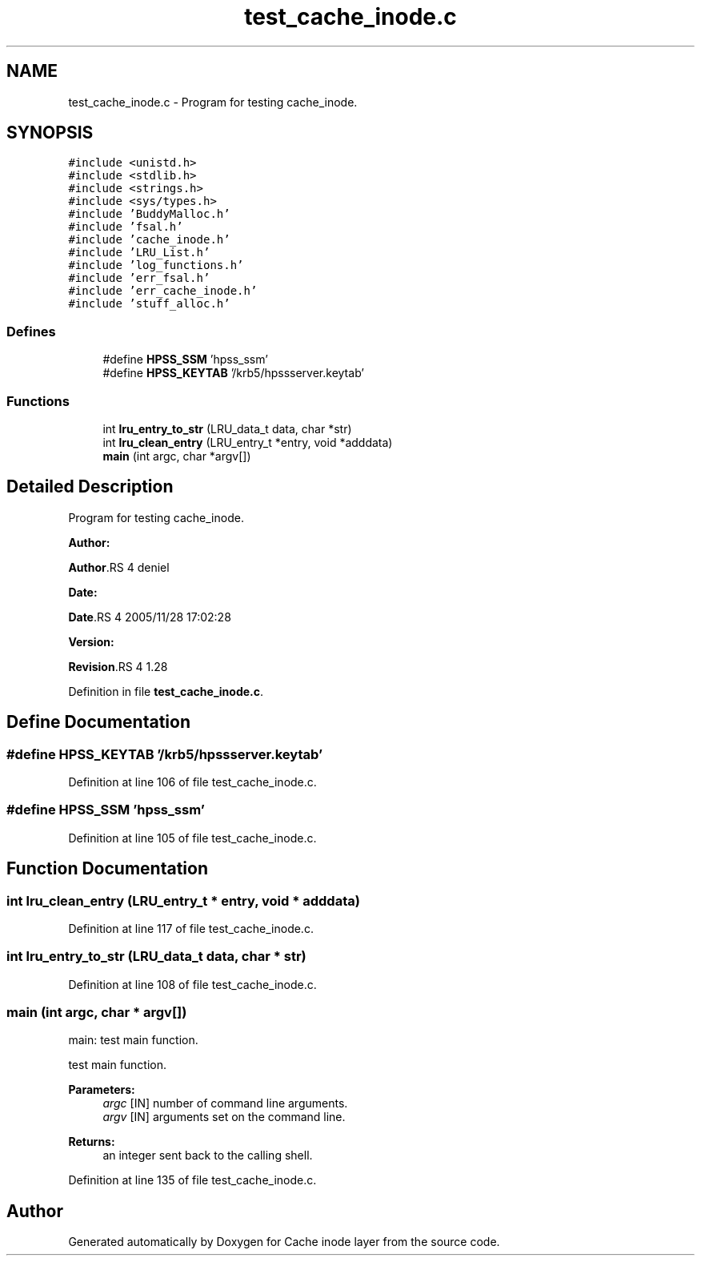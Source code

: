 .TH "test_cache_inode.c" 3 "31 Mar 2009" "Version 0.1" "Cache inode layer" \" -*- nroff -*-
.ad l
.nh
.SH NAME
test_cache_inode.c \- Program for testing cache_inode.  

.PP
.SH SYNOPSIS
.br
.PP
\fC#include <unistd.h>\fP
.br
\fC#include <stdlib.h>\fP
.br
\fC#include <strings.h>\fP
.br
\fC#include <sys/types.h>\fP
.br
\fC#include 'BuddyMalloc.h'\fP
.br
\fC#include 'fsal.h'\fP
.br
\fC#include 'cache_inode.h'\fP
.br
\fC#include 'LRU_List.h'\fP
.br
\fC#include 'log_functions.h'\fP
.br
\fC#include 'err_fsal.h'\fP
.br
\fC#include 'err_cache_inode.h'\fP
.br
\fC#include 'stuff_alloc.h'\fP
.br

.SS "Defines"

.in +1c
.ti -1c
.RI "#define \fBHPSS_SSM\fP   'hpss_ssm'"
.br
.ti -1c
.RI "#define \fBHPSS_KEYTAB\fP   '/krb5/hpssserver.keytab'"
.br
.in -1c
.SS "Functions"

.in +1c
.ti -1c
.RI "int \fBlru_entry_to_str\fP (LRU_data_t data, char *str)"
.br
.ti -1c
.RI "int \fBlru_clean_entry\fP (LRU_entry_t *entry, void *adddata)"
.br
.ti -1c
.RI "\fBmain\fP (int argc, char *argv[])"
.br
.in -1c
.SH "Detailed Description"
.PP 
Program for testing cache_inode. 

\fBAuthor:\fP
.RS 4
.RE
.PP
\fBAuthor\fP.RS 4
deniel 
.RE
.PP
\fBDate:\fP
.RS 4
.RE
.PP
\fBDate\fP.RS 4
2005/11/28 17:02:28 
.RE
.PP
\fBVersion:\fP
.RS 4
.RE
.PP
\fBRevision\fP.RS 4
1.28 
.RE
.PP

.PP
Definition in file \fBtest_cache_inode.c\fP.
.SH "Define Documentation"
.PP 
.SS "#define HPSS_KEYTAB   '/krb5/hpssserver.keytab'"
.PP
Definition at line 106 of file test_cache_inode.c.
.SS "#define HPSS_SSM   'hpss_ssm'"
.PP
Definition at line 105 of file test_cache_inode.c.
.SH "Function Documentation"
.PP 
.SS "int lru_clean_entry (LRU_entry_t * entry, void * adddata)"
.PP
Definition at line 117 of file test_cache_inode.c.
.SS "int lru_entry_to_str (LRU_data_t data, char * str)"
.PP
Definition at line 108 of file test_cache_inode.c.
.SS "main (int argc, char * argv[])"
.PP
main: test main function.
.PP
test main function.
.PP
\fBParameters:\fP
.RS 4
\fIargc\fP [IN] number of command line arguments. 
.br
\fIargv\fP [IN] arguments set on the command line.
.RE
.PP
\fBReturns:\fP
.RS 4
an integer sent back to the calling shell. 
.RE
.PP

.PP
Definition at line 135 of file test_cache_inode.c.
.SH "Author"
.PP 
Generated automatically by Doxygen for Cache inode layer from the source code.
